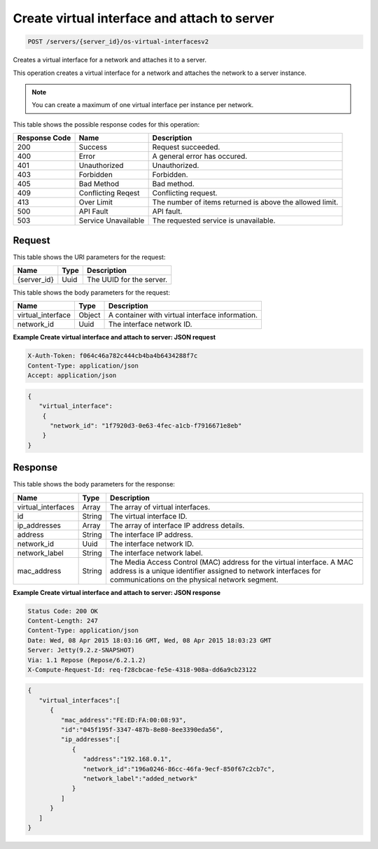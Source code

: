 
.. THIS OUTPUT IS GENERATED FROM THE WADL. DO NOT EDIT.

.. _post-create-virtual-interface-and-attach-to-server-servers-server-id-os-virtual-interfacesv2:

Create virtual interface and attach to server
^^^^^^^^^^^^^^^^^^^^^^^^^^^^^^^^^^^^^^^^^^^^^^^^^^^^^^^^^^^^^^^^^^^^^^^^^^^^^^^^

.. code::

    POST /servers/{server_id}/os-virtual-interfacesv2

Creates a virtual interface for a network and attaches it to a server.

This operation creates a virtual interface for a network and attaches the network to a server 				instance.

.. note::
   You can create a maximum of one virtual interface per instance per network.
   
   



This table shows the possible response codes for this operation:


+--------------------------+-------------------------+-------------------------+
|Response Code             |Name                     |Description              |
+==========================+=========================+=========================+
|200                       |Success                  |Request succeeded.       |
+--------------------------+-------------------------+-------------------------+
|400                       |Error                    |A general error has      |
|                          |                         |occured.                 |
+--------------------------+-------------------------+-------------------------+
|401                       |Unauthorized             |Unauthorized.            |
+--------------------------+-------------------------+-------------------------+
|403                       |Forbidden                |Forbidden.               |
+--------------------------+-------------------------+-------------------------+
|405                       |Bad Method               |Bad method.              |
+--------------------------+-------------------------+-------------------------+
|409                       |Conflicting Reqest       |Conflicting request.     |
+--------------------------+-------------------------+-------------------------+
|413                       |Over Limit               |The number of items      |
|                          |                         |returned is above the    |
|                          |                         |allowed limit.           |
+--------------------------+-------------------------+-------------------------+
|500                       |API Fault                |API fault.               |
+--------------------------+-------------------------+-------------------------+
|503                       |Service Unavailable      |The requested service is |
|                          |                         |unavailable.             |
+--------------------------+-------------------------+-------------------------+


Request
""""""""""""""""




This table shows the URI parameters for the request:

+--------------------------+-------------------------+-------------------------+
|Name                      |Type                     |Description              |
+==========================+=========================+=========================+
|{server_id}               |Uuid                     |The UUID for the server. |
+--------------------------+-------------------------+-------------------------+





This table shows the body parameters for the request:

+--------------------------+-------------------------+-------------------------+
|Name                      |Type                     |Description              |
+==========================+=========================+=========================+
|virtual_interface         |Object                   |A container with virtual |
|                          |                         |interface information.   |
+--------------------------+-------------------------+-------------------------+
|network_id                |Uuid                     |The interface network ID.|
+--------------------------+-------------------------+-------------------------+





**Example Create virtual interface and attach to server: JSON request**


.. code::

   X-Auth-Token: f064c46a782c444cb4ba4b6434288f7c
   Content-Type: application/json
   Accept: application/json


.. code::

   {
      "virtual_interface": 
       {
         "network_id": "1f7920d3-0e63-4fec-a1cb-f7916671e8eb"
       }
   }





Response
""""""""""""""""





This table shows the body parameters for the response:

+--------------------------+-------------------------+-------------------------+
|Name                      |Type                     |Description              |
+==========================+=========================+=========================+
|virtual_interfaces        |Array                    |The array of virtual     |
|                          |                         |interfaces.              |
+--------------------------+-------------------------+-------------------------+
|id                        |String                   |The virtual interface ID.|
+--------------------------+-------------------------+-------------------------+
|ip_addresses              |Array                    |The array of interface   |
|                          |                         |IP address details.      |
+--------------------------+-------------------------+-------------------------+
|address                   |String                   |The interface IP address.|
+--------------------------+-------------------------+-------------------------+
|network_id                |Uuid                     |The interface network ID.|
+--------------------------+-------------------------+-------------------------+
|network_label             |String                   |The interface network    |
|                          |                         |label.                   |
+--------------------------+-------------------------+-------------------------+
|mac_address               |String                   |The Media Access Control |
|                          |                         |(MAC) address for the    |
|                          |                         |virtual interface. A MAC |
|                          |                         |address is a unique      |
|                          |                         |identifier assigned to   |
|                          |                         |network interfaces for   |
|                          |                         |communications on the    |
|                          |                         |physical network segment.|
+--------------------------+-------------------------+-------------------------+







**Example Create virtual interface and attach to server: JSON response**


.. code::

       Status Code: 200 OK
       Content-Length: 247
       Content-Type: application/json
       Date: Wed, 08 Apr 2015 18:03:16 GMT, Wed, 08 Apr 2015 18:03:23 GMT
       Server: Jetty(9.2.z-SNAPSHOT)
       Via: 1.1 Repose (Repose/6.2.1.2)
       X-Compute-Request-Id: req-f28cbcae-fe5e-4318-908a-dd6a9cb23122


.. code::

   {
      "virtual_interfaces":[
         {
            "mac_address":"FE:ED:FA:00:08:93",
            "id":"045f195f-3347-487b-8e80-8ee3390eda56",
            "ip_addresses":[
               {
                  "address":"192.168.0.1",
                  "network_id":"196a0246-86cc-46fa-9ecf-850f67c2cb7c",
                  "network_label":"added_network"
               }
            ]
         }
      ]
   }




